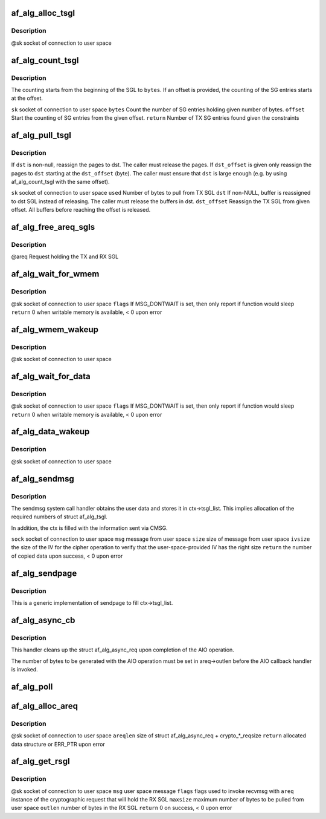 .. -*- coding: utf-8; mode: rst -*-
.. src-file: crypto/af_alg.c

.. _`af_alg_alloc_tsgl`:

af_alg_alloc_tsgl
=================

.. c:function:: int af_alg_alloc_tsgl(struct sock *sk)

    allocate the TX SGL

    :param struct sock \*sk:
        *undescribed*

.. _`af_alg_alloc_tsgl.description`:

Description
-----------

@sk socket of connection to user space

.. _`af_alg_count_tsgl`:

af_alg_count_tsgl
=================

.. c:function:: unsigned int af_alg_count_tsgl(struct sock *sk, size_t bytes, size_t offset)

    Count number of TX SG entries

    :param struct sock \*sk:
        *undescribed*

    :param size_t bytes:
        *undescribed*

    :param size_t offset:
        *undescribed*

.. _`af_alg_count_tsgl.description`:

Description
-----------

The counting starts from the beginning of the SGL to \ ``bytes``\ . If
an offset is provided, the counting of the SG entries starts at the offset.

\ ``sk``\  socket of connection to user space
\ ``bytes``\  Count the number of SG entries holding given number of bytes.
\ ``offset``\  Start the counting of SG entries from the given offset.
\ ``return``\  Number of TX SG entries found given the constraints

.. _`af_alg_pull_tsgl`:

af_alg_pull_tsgl
================

.. c:function:: void af_alg_pull_tsgl(struct sock *sk, size_t used, struct scatterlist *dst, size_t dst_offset)

    Release the specified buffers from TX SGL

    :param struct sock \*sk:
        *undescribed*

    :param size_t used:
        *undescribed*

    :param struct scatterlist \*dst:
        *undescribed*

    :param size_t dst_offset:
        *undescribed*

.. _`af_alg_pull_tsgl.description`:

Description
-----------

If \ ``dst``\  is non-null, reassign the pages to dst. The caller must release
the pages. If \ ``dst_offset``\  is given only reassign the pages to \ ``dst``\  starting
at the \ ``dst_offset``\  (byte). The caller must ensure that \ ``dst``\  is large
enough (e.g. by using af_alg_count_tsgl with the same offset).

\ ``sk``\  socket of connection to user space
\ ``used``\  Number of bytes to pull from TX SGL
\ ``dst``\  If non-NULL, buffer is reassigned to dst SGL instead of releasing. The
caller must release the buffers in dst.
\ ``dst_offset``\  Reassign the TX SGL from given offset. All buffers before
reaching the offset is released.

.. _`af_alg_free_areq_sgls`:

af_alg_free_areq_sgls
=====================

.. c:function:: void af_alg_free_areq_sgls(struct af_alg_async_req *areq)

    Release TX and RX SGLs of the request

    :param struct af_alg_async_req \*areq:
        *undescribed*

.. _`af_alg_free_areq_sgls.description`:

Description
-----------

@areq Request holding the TX and RX SGL

.. _`af_alg_wait_for_wmem`:

af_alg_wait_for_wmem
====================

.. c:function:: int af_alg_wait_for_wmem(struct sock *sk, unsigned int flags)

    wait for availability of writable memory

    :param struct sock \*sk:
        *undescribed*

    :param unsigned int flags:
        *undescribed*

.. _`af_alg_wait_for_wmem.description`:

Description
-----------

@sk socket of connection to user space
\ ``flags``\  If MSG_DONTWAIT is set, then only report if function would sleep
\ ``return``\  0 when writable memory is available, < 0 upon error

.. _`af_alg_wmem_wakeup`:

af_alg_wmem_wakeup
==================

.. c:function:: void af_alg_wmem_wakeup(struct sock *sk)

    wakeup caller when writable memory is available

    :param struct sock \*sk:
        *undescribed*

.. _`af_alg_wmem_wakeup.description`:

Description
-----------

@sk socket of connection to user space

.. _`af_alg_wait_for_data`:

af_alg_wait_for_data
====================

.. c:function:: int af_alg_wait_for_data(struct sock *sk, unsigned flags)

    wait for availability of TX data

    :param struct sock \*sk:
        *undescribed*

    :param unsigned flags:
        *undescribed*

.. _`af_alg_wait_for_data.description`:

Description
-----------

@sk socket of connection to user space
\ ``flags``\  If MSG_DONTWAIT is set, then only report if function would sleep
\ ``return``\  0 when writable memory is available, < 0 upon error

.. _`af_alg_data_wakeup`:

af_alg_data_wakeup
==================

.. c:function:: void af_alg_data_wakeup(struct sock *sk)

    wakeup caller when new data can be sent to kernel

    :param struct sock \*sk:
        *undescribed*

.. _`af_alg_data_wakeup.description`:

Description
-----------

@sk socket of connection to user space

.. _`af_alg_sendmsg`:

af_alg_sendmsg
==============

.. c:function:: int af_alg_sendmsg(struct socket *sock, struct msghdr *msg, size_t size, unsigned int ivsize)

    implementation of sendmsg system call handler

    :param struct socket \*sock:
        *undescribed*

    :param struct msghdr \*msg:
        *undescribed*

    :param size_t size:
        *undescribed*

    :param unsigned int ivsize:
        *undescribed*

.. _`af_alg_sendmsg.description`:

Description
-----------

The sendmsg system call handler obtains the user data and stores it
in ctx->tsgl_list. This implies allocation of the required numbers of
struct af_alg_tsgl.

In addition, the ctx is filled with the information sent via CMSG.

\ ``sock``\  socket of connection to user space
\ ``msg``\  message from user space
\ ``size``\  size of message from user space
\ ``ivsize``\  the size of the IV for the cipher operation to verify that the
user-space-provided IV has the right size
\ ``return``\  the number of copied data upon success, < 0 upon error

.. _`af_alg_sendpage`:

af_alg_sendpage
===============

.. c:function:: ssize_t af_alg_sendpage(struct socket *sock, struct page *page, int offset, size_t size, int flags)

    sendpage system call handler

    :param struct socket \*sock:
        *undescribed*

    :param struct page \*page:
        *undescribed*

    :param int offset:
        *undescribed*

    :param size_t size:
        *undescribed*

    :param int flags:
        *undescribed*

.. _`af_alg_sendpage.description`:

Description
-----------

This is a generic implementation of sendpage to fill ctx->tsgl_list.

.. _`af_alg_async_cb`:

af_alg_async_cb
===============

.. c:function:: void af_alg_async_cb(struct crypto_async_request *_req, int err)

    AIO callback handler

    :param struct crypto_async_request \*_req:
        *undescribed*

    :param int err:
        *undescribed*

.. _`af_alg_async_cb.description`:

Description
-----------

This handler cleans up the struct af_alg_async_req upon completion of the
AIO operation.

The number of bytes to be generated with the AIO operation must be set
in areq->outlen before the AIO callback handler is invoked.

.. _`af_alg_poll`:

af_alg_poll
===========

.. c:function:: unsigned int af_alg_poll(struct file *file, struct socket *sock, poll_table *wait)

    poll system call handler

    :param struct file \*file:
        *undescribed*

    :param struct socket \*sock:
        *undescribed*

    :param poll_table \*wait:
        *undescribed*

.. _`af_alg_alloc_areq`:

af_alg_alloc_areq
=================

.. c:function:: struct af_alg_async_req *af_alg_alloc_areq(struct sock *sk, unsigned int areqlen)

    allocate struct af_alg_async_req

    :param struct sock \*sk:
        *undescribed*

    :param unsigned int areqlen:
        *undescribed*

.. _`af_alg_alloc_areq.description`:

Description
-----------

@sk socket of connection to user space
\ ``areqlen``\  size of struct af_alg_async_req + crypto\_\*\_reqsize
\ ``return``\  allocated data structure or ERR_PTR upon error

.. _`af_alg_get_rsgl`:

af_alg_get_rsgl
===============

.. c:function:: int af_alg_get_rsgl(struct sock *sk, struct msghdr *msg, int flags, struct af_alg_async_req *areq, size_t maxsize, size_t *outlen)

    create the RX SGL for the output data from the crypto operation

    :param struct sock \*sk:
        *undescribed*

    :param struct msghdr \*msg:
        *undescribed*

    :param int flags:
        *undescribed*

    :param struct af_alg_async_req \*areq:
        *undescribed*

    :param size_t maxsize:
        *undescribed*

    :param size_t \*outlen:
        *undescribed*

.. _`af_alg_get_rsgl.description`:

Description
-----------

@sk socket of connection to user space
\ ``msg``\  user space message
\ ``flags``\  flags used to invoke recvmsg with
\ ``areq``\  instance of the cryptographic request that will hold the RX SGL
\ ``maxsize``\  maximum number of bytes to be pulled from user space
\ ``outlen``\  number of bytes in the RX SGL
\ ``return``\  0 on success, < 0 upon error

.. This file was automatic generated / don't edit.

